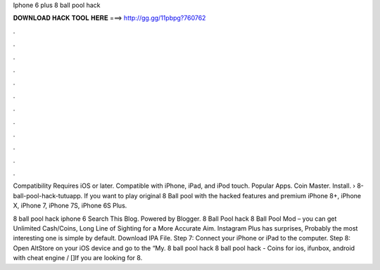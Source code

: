 Iphone 6 plus 8 ball pool hack



𝐃𝐎𝐖𝐍𝐋𝐎𝐀𝐃 𝐇𝐀𝐂𝐊 𝐓𝐎𝐎𝐋 𝐇𝐄𝐑𝐄 ===> http://gg.gg/11pbpg?760762



.



.



.



.



.



.



.



.



.



.



.



.

Compatibility Requires iOS or later. Compatible with iPhone, iPad, and iPod touch. Popular Apps. Coin Master. Install.  › 8-ball-pool-hack-tutuapp. If you want to play original 8 Ball pool with the hacked features and premium iPhone 8+, iPhone X, iPhone 7, iPhone 7S, iPhone 6S Plus.

8 ball pool hack iphone 6 Search This Blog. Powered by Blogger. 8 Ball Pool hack 8 Ball Pool Mod – you can get Unlimited Cash/Coins, Long Line of Sighting for a More Accurate Aim. Instagram Plus has surprises, Probably the most interesting one is simple by default. Download IPA File. Step 7: Connect your iPhone or iPad to the computer. Step 8: Open AltStore on your iOS device and go to the “My. 8 ball pool hack  8 ball pool hack - Coins for ios, ifunbox, android with cheat engine / []If you are looking for 8.
